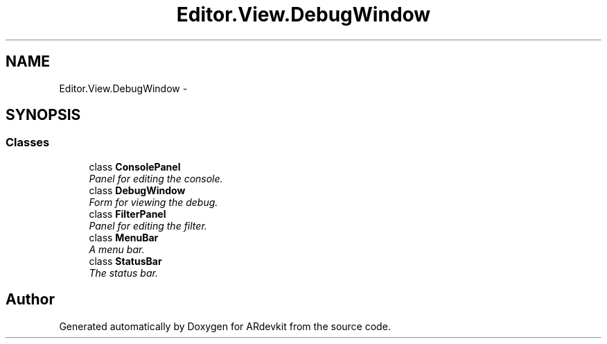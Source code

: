 .TH "Editor.View.DebugWindow" 3 "Wed Dec 18 2013" "Version 0.1" "ARdevkit" \" -*- nroff -*-
.ad l
.nh
.SH NAME
Editor.View.DebugWindow \- 
.SH SYNOPSIS
.br
.PP
.SS "Classes"

.in +1c
.ti -1c
.RI "class \fBConsolePanel\fP"
.br
.RI "\fIPanel for editing the console\&. \fP"
.ti -1c
.RI "class \fBDebugWindow\fP"
.br
.RI "\fIForm for viewing the debug\&. \fP"
.ti -1c
.RI "class \fBFilterPanel\fP"
.br
.RI "\fIPanel for editing the filter\&. \fP"
.ti -1c
.RI "class \fBMenuBar\fP"
.br
.RI "\fIA menu bar\&. \fP"
.ti -1c
.RI "class \fBStatusBar\fP"
.br
.RI "\fIThe status bar\&. \fP"
.in -1c
.SH "Author"
.PP 
Generated automatically by Doxygen for ARdevkit from the source code\&.
